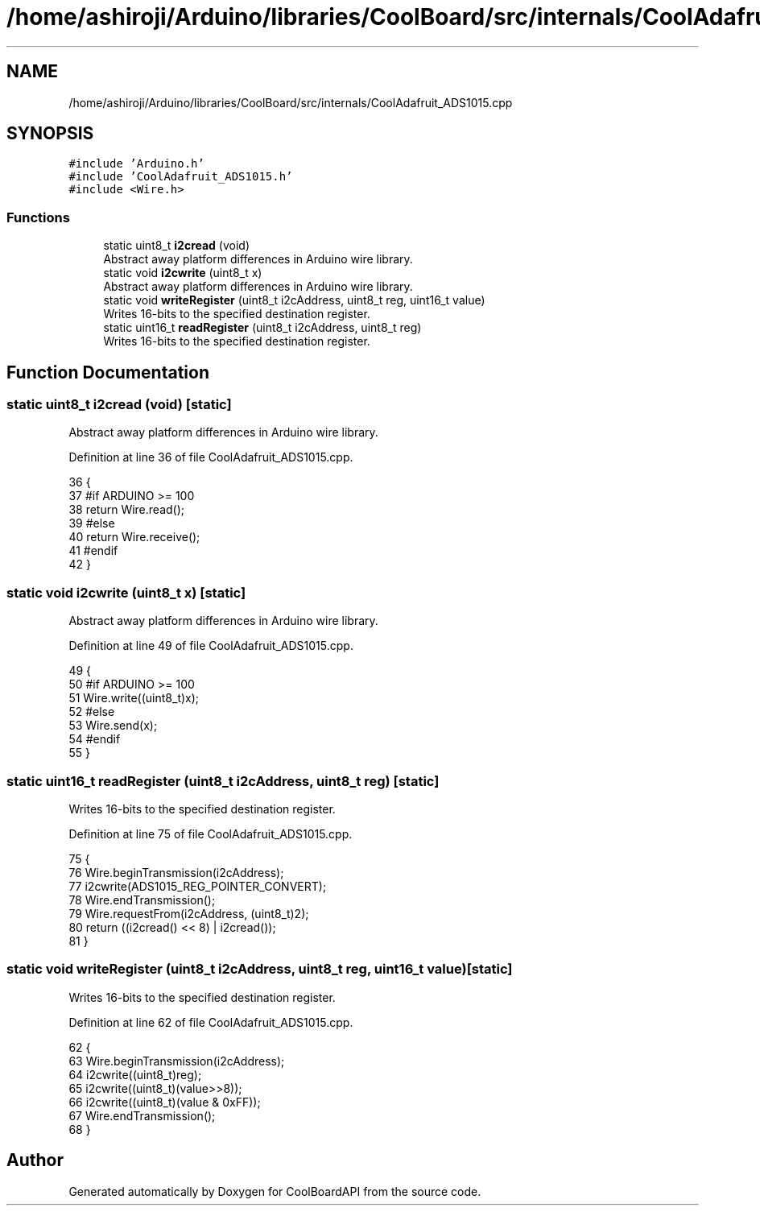 .TH "/home/ashiroji/Arduino/libraries/CoolBoard/src/internals/CoolAdafruit_ADS1015.cpp" 3 "Thu Aug 17 2017" "CoolBoardAPI" \" -*- nroff -*-
.ad l
.nh
.SH NAME
/home/ashiroji/Arduino/libraries/CoolBoard/src/internals/CoolAdafruit_ADS1015.cpp
.SH SYNOPSIS
.br
.PP
\fC#include 'Arduino\&.h'\fP
.br
\fC#include 'CoolAdafruit_ADS1015\&.h'\fP
.br
\fC#include <Wire\&.h>\fP
.br

.SS "Functions"

.in +1c
.ti -1c
.RI "static uint8_t \fBi2cread\fP (void)"
.br
.RI "Abstract away platform differences in Arduino wire library\&. "
.ti -1c
.RI "static void \fBi2cwrite\fP (uint8_t x)"
.br
.RI "Abstract away platform differences in Arduino wire library\&. "
.ti -1c
.RI "static void \fBwriteRegister\fP (uint8_t i2cAddress, uint8_t reg, uint16_t value)"
.br
.RI "Writes 16-bits to the specified destination register\&. "
.ti -1c
.RI "static uint16_t \fBreadRegister\fP (uint8_t i2cAddress, uint8_t reg)"
.br
.RI "Writes 16-bits to the specified destination register\&. "
.in -1c
.SH "Function Documentation"
.PP 
.SS "static uint8_t i2cread (void)\fC [static]\fP"

.PP
Abstract away platform differences in Arduino wire library\&. 
.PP
Definition at line 36 of file CoolAdafruit_ADS1015\&.cpp\&.
.PP
.nf
36                              {
37   #if ARDUINO >= 100
38   return Wire\&.read();
39   #else
40   return Wire\&.receive();
41   #endif
42 }
.fi
.SS "static void i2cwrite (uint8_t x)\fC [static]\fP"

.PP
Abstract away platform differences in Arduino wire library\&. 
.PP
Definition at line 49 of file CoolAdafruit_ADS1015\&.cpp\&.
.PP
.nf
49                                 {
50   #if ARDUINO >= 100
51   Wire\&.write((uint8_t)x);
52   #else
53   Wire\&.send(x);
54   #endif
55 }
.fi
.SS "static uint16_t readRegister (uint8_t i2cAddress, uint8_t reg)\fC [static]\fP"

.PP
Writes 16-bits to the specified destination register\&. 
.PP
Definition at line 75 of file CoolAdafruit_ADS1015\&.cpp\&.
.PP
.nf
75                                                               {
76   Wire\&.beginTransmission(i2cAddress);
77   i2cwrite(ADS1015_REG_POINTER_CONVERT);
78   Wire\&.endTransmission();
79   Wire\&.requestFrom(i2cAddress, (uint8_t)2);
80   return ((i2cread() << 8) | i2cread());  
81 }
.fi
.SS "static void writeRegister (uint8_t i2cAddress, uint8_t reg, uint16_t value)\fC [static]\fP"

.PP
Writes 16-bits to the specified destination register\&. 
.PP
Definition at line 62 of file CoolAdafruit_ADS1015\&.cpp\&.
.PP
.nf
62                                                                            {
63   Wire\&.beginTransmission(i2cAddress);
64   i2cwrite((uint8_t)reg);
65   i2cwrite((uint8_t)(value>>8));
66   i2cwrite((uint8_t)(value & 0xFF));
67   Wire\&.endTransmission();
68 }
.fi
.SH "Author"
.PP 
Generated automatically by Doxygen for CoolBoardAPI from the source code\&.
